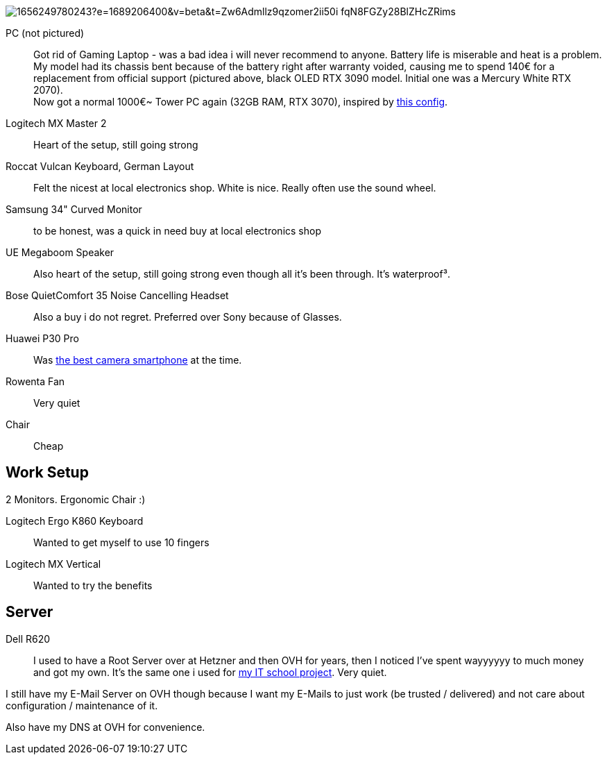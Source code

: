 image::https://media.licdn.com/dms/image/C5622AQG0SIdaiNIl1Q/feedshare-shrink_2048_1536/0/1656249780243?e=1689206400&v=beta&t=Zw6Admllz9qzomer2ii50i-fqN8FGZy28BlZHcZRims[]

PC (not pictured)::
Got rid of Gaming Laptop - was a bad idea i will never recommend to anyone. Battery life is miserable and heat is a problem.
My model had its chassis bent because of the battery right after warranty voided, causing me to spend 140€ for a replacement from official support (pictured above, black OLED RTX 3090 model. Initial one was a Mercury White RTX 2070). +
Now got a normal 1000€~ Tower PC again (32GB RAM, RTX 3070),
inspired by https://www.hardwaredealz.com/bester-gaming-pc-fuer-unter-1000-euro-gamer-pc-bis-1000-euro[this config].
// self-configured and bought as a tested- and built package (to avoid troubles) at https://www.dubaro.de

Logitech MX Master 2::
Heart of the setup, still going strong

Roccat Vulcan Keyboard, German Layout::
Felt the nicest at local electronics shop. White is nice. Really often use the sound wheel.

Samsung 34" Curved Monitor::
to be honest, was a quick in need buy at local electronics shop

UE Megaboom Speaker::
Also heart of the setup, still going strong even though all it's been through.
It's waterproof³.

Bose QuietComfort 35 Noise Cancelling Headset::
Also a buy i do not regret.
Preferred over Sony because of Glasses.

Huawei P30 Pro::
Was https://www.notebookcheck.net/The-Best-Camera-Smartphones.283106.0.html[the best camera smartphone] at the time.

Rowenta Fan::
Very quiet

Chair::
Cheap

== Work Setup

2 Monitors. Ergonomic Chair :)

Logitech Ergo K860 Keyboard::
Wanted to get myself to use 10 fingers
// .. but turned out i got weird hands / maybe just too unfit

Logitech MX Vertical::
Wanted to try the benefits


== Server

Dell R620::
I used to have a Root Server over at Hetzner and then OVH for years,
then I noticed I've spent wayyyyyy to much money and got my own.
It's the same one i used for
https://www.linkedin.com/in/jonas-pammer-2b340a1aa/#education[my IT school project].
Very quiet.

I still have my E-Mail Server on OVH though because
I want my E-Mails to just work (be trusted / delivered)
and not care about configuration / maintenance of it.

Also have my DNS at OVH for convenience.

